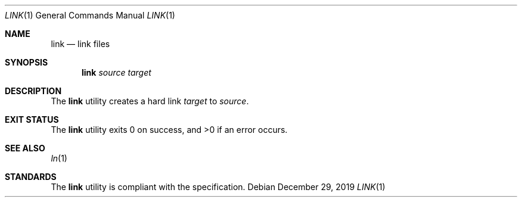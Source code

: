 .Dd $Mdocdate: December 29 2019 $
.Dt LINK 1
.Os
.Sh NAME
.Nm link
.Nd link files
.Sh SYNOPSIS
.Nm
.Ar source
.Ar target
.Sh DESCRIPTION
The
.Nm
utility creates a hard link
.Ar target
to
.Ar source .
.Sh EXIT STATUS
.Ex -std
.Sh SEE ALSO
.Xr ln 1
.Sh STANDARDS
The
.Nm
utility is compliant with the
.St -p1003.1-2017
specification.
